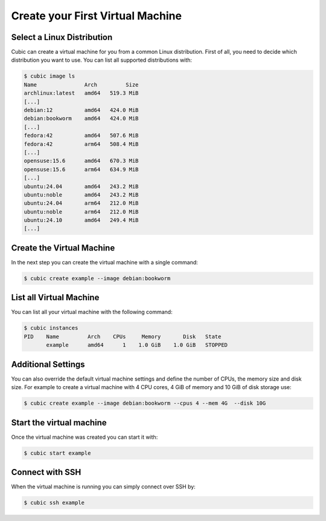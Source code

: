 .. _create vm:

Create your First Virtual Machine
=================================

Select a Linux Distribution
---------------------------

Cubic can create a virtual machine for you from a common Linux distribution.
First of all, you need to decide which distribution you want to use.
You can list all supported distributions with:

.. code-block::

    $ cubic image ls
    Name               Arch         Size
    archlinux:latest   amd64   519.3 MiB
    [...]
    debian:12          amd64   424.0 MiB
    debian:bookworm    amd64   424.0 MiB
    [...]
    fedora:42          amd64   507.6 MiB
    fedora:42          arm64   508.4 MiB
    [...]
    opensuse:15.6      amd64   670.3 MiB
    opensuse:15.6      arm64   634.9 MiB
    [...]
    ubuntu:24.04       amd64   243.2 MiB
    ubuntu:noble       amd64   243.2 MiB
    ubuntu:24.04       arm64   212.0 MiB
    ubuntu:noble       arm64   212.0 MiB
    ubuntu:24.10       amd64   249.4 MiB
    [...]

Create the Virtual Machine
--------------------------

In the next step you can create the virtual machine with a single command:

.. code-block::

    $ cubic create example --image debian:bookworm

List all Virtual Machine
------------------------

You can list all your virtual machine with the following command:

.. code-block::

    $ cubic instances
    PID    Name         Arch    CPUs     Memory       Disk   State
           example      amd64      1    1.0 GiB    1.0 GiB   STOPPED

Additional Settings
-------------------

You can also override the default virtual machine settings and define the number of CPUs, the memory size and disk size.
For example to create a virtual machine with 4 CPU cores, 4 GiB of memory and 10 GiB of disk storage use:

.. code-block::

    $ cubic create example --image debian:bookworm --cpus 4 --mem 4G  --disk 10G


Start the virtual machine
-------------------------

Once the virtual machine was created you can start it with:

.. code-block::

    $ cubic start example

Connect with SSH
----------------

When the virtual machine is running you can simply connect over SSH by:

.. code-block::

    $ cubic ssh example
